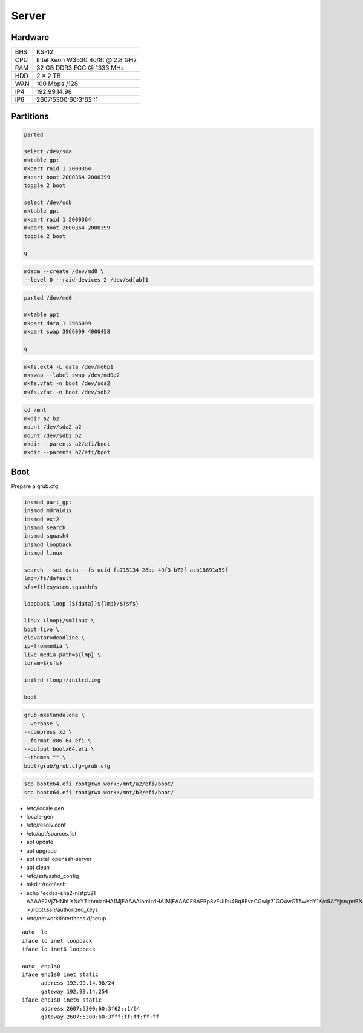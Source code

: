 Server
======

Hardware
--------

=== ================================
BHS KS-12
CPU Intel Xeon W3530 4c/8t @ 2.8 GHz
RAM 32 GB DDR3 ECC @ 1333 MHz
HDD 2 × 2 TB
WAN 100 Mbps /128
IP4 192.99.14.98
IP6 2607:5300:60:3f62::1
=== ================================

Partitions
----------

.. code:: shell

 parted

 select /dev/sda
 mktable gpt
 mkpart raid 1 2000364
 mkpart boot 2000364 2000399
 toggle 2 boot

 select /dev/sdb
 mktable gpt
 mkpart raid 1 2000364
 mkpart boot 2000364 2000399
 toggle 2 boot

 q

.. code:: shell

 mdadm --create /dev/md0 \
 --level 0 --raid-devices 2 /dev/sd[ab]1

.. code:: shell

 parted /dev/md0

 mktable gpt
 mkpart data 1 3966099
 mkpart swap 3966099 4000458

 q

.. code:: shell

 mkfs.ext4 -L data /dev/md0p1
 mkswap --label swap /dev/md0p2
 mkfs.vfat -n boot /dev/sda2
 mkfs.vfat -n boot /dev/sdb2

.. code:: shell

 cd /mnt
 mkdir a2 b2
 mount /dev/sda2 a2
 mount /dev/sdb2 b2
 mkdir --parents a2/efi/boot
 mkdir --parents b2/efi/boot

Boot
----

Prepare a grub.cfg

.. code:: shell

 insmod part_gpt
 insmod mdraid1x
 insmod ext2
 insmod search
 insmod squash4
 insmod loopback
 insmod linux

 search --set data --fs-uuid fa715134-28be-49f3-b72f-acb18691a59f
 lmp=/fs/default
 sfs=filesystem.squashfs

 loopback loop (${data})${lmp}/${sfs}

 linux (loop)/vmlinuz \
 boot=live \
 elevator=deadline \
 ip=frommedia \
 live-media-path=${lmp} \
 toram=${sfs}

 initrd (loop)/initrd.img

 boot

.. code:: shell

 grub-mkstandalone \
 --verbose \
 --compress xz \
 --format x86_64-efi \
 --output bootx64.efi \
 --themes "" \
 boot/grub/grub.cfg=grub.cfg

.. code:: shell

 scp bootx64.efi root@rwx.work:/mnt/a2/efi/boot/
 scp bootx64.efi root@rwx.work:/mnt/b2/efi/boot/

* /etc/locale.gen
* locale-gen
* /etc/resolv.conf
* /etc/apt/sources.list
* apt update
* apt upgrade
* apt install openssh-server
* apt clean
* /etc/ssh/sshd_config
* mkdir /root/.ssh
* echo "ecdsa-sha2-nistp521 AAAAE2VjZHNhLXNoYTItbmlzdHA1MjEAAAAIbmlzdHA1MjEAAACFBAFBp8vFUIRu4Bq8EvnCGwlp71GQ4wGT5wKdY1X/c9AfYjsn/pnBNgnfNFxPxoNasG1MXeXjutSLtlXqnsWx2NQpFQC321MeUvd3Z/DCeIvS4WvpOZMyBvVUd2sTsuuCRVuH3fbJF5XPJrFzH3nEFNtcW7lmN+F6nKLB0kYahc3+gyTH+g==" > /root/.ssh/authorized_keys
* /etc/network/interfaces.d/setup

::

 auto  lo
 iface lo inet loopback
 iface lo inet6 loopback

 auto  enp1s0
 iface enp1s0 inet static
       address 192.99.14.98/24
       gateway 192.99.14.254
 iface enp1s0 inet6 static
       address 2607:5300:60:3f62::1/64
       gateway 2607:5300:60:3fff:ff:ff:ff:ff
